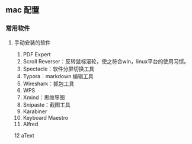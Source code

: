 ** mac 配置

*** 常用软件

**** 手动安装的软件

1. PDF Expert
2. Scroll Reverser：反转鼠标滚轮，使之符合win，linux平台的使用习惯。
3. Spectacle：软件分屏切换工具
4. Typora：markdown 编辑工具
5. Wireshark：抓包工具
6. WPS
7. Xmind：思维导图
8. Snipaste：截图工具
9. Karabiner
10. Keyboard Maestro
11. Alfred
12 aText
